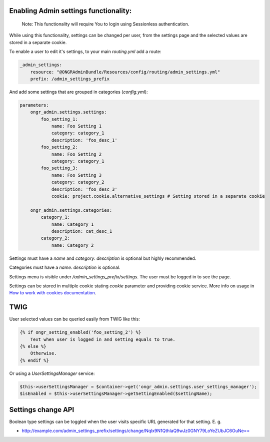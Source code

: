 Enabling Admin settings functionality:
~~~~~~~~~~~~~~~~~~~~~~~~~~~~~~~~~~~~~~~~~~~~~~~~~~~~

    Note: This functionality will require You to login using Sessionless authentication.

While using this functionality, settings can be changed per user, from the settings page and the selected values are stored in a separate cookie.

To enable a user to edit it's settings, to your main `routing.yml` add a route:

.. code-block:: yaml

    _admin_settings:
        resource: "@ONGRAdminBundle/Resources/config/routing/admin_settings.yml"
        prefix: /admin_settings_prefix

..

And add some settings that are grouped in categories (`config.yml`):

.. code-block:: yaml

    parameters:
        ongr_admin.settings.settings:
            foo_setting_1:
                name: Foo Setting 1
                category: category_1
                description: 'foo_desc_1'
            foo_setting_2:
                name: Foo Setting 2
                category: category_1
            foo_setting_3:
                name: Foo Setting 3
                category: category_2
                description: 'foo_desc_3'
                cookie: project.cookie.alternative_settings # Setting stored in a separate cookie

        ongr_admin.settings.categories:
            category_1:
                name: Category 1
                description: cat_desc_1
            category_2:
                name: Category 2

..

Settings must have a `name` and `category`. `description` is optional but highly recommended.

Categories must have a `name`. `description` is optional.

Settings menu is visible under `/admin_settings_prefix/settings`. The user must be logged in to see the page.

Settings can be stored in multiple cookie stating `cookie` parameter and providing cookie service.
More info on usage in `How to work with cookies documentation <https://github.com/ongr-io/CookiesBundle>`_.


TWIG
~~~~

User selected values can be queried easily from TWIG like this:

.. code-block:: twig

    {% if ongr_setting_enabled('foo_setting_2') %}
        Text when user is logged in and setting equals to true.
    {% else %}
        Otherwise.
    {% endif %}

..

Or using a `UserSettingsManager` service:

.. code-block:: php

    $this->userSettingsManager = $container->get('ongr_admin.settings.user_settings_manager');
    $isEnabled = $this->userSettingsManager->getSettingEnabled($settingName);

..

Settings change API
~~~~~~~~~~~~~~~~~~~~~~~~

Boolean type settings can be toggled when the user visits specific URL generated for that setting. E. g.

- `http://example.com/admin_settings_prefix/settings/change/Nqlx9N1QthIaQ9wJz0GNY79LoYeZUbJC6OuNe== <http://example.com/admin_settings_prefix/settings/change/Nqlx9N1QthIaQ9wJz0GNY79LoYeZUbJC6OuNe==>`_
